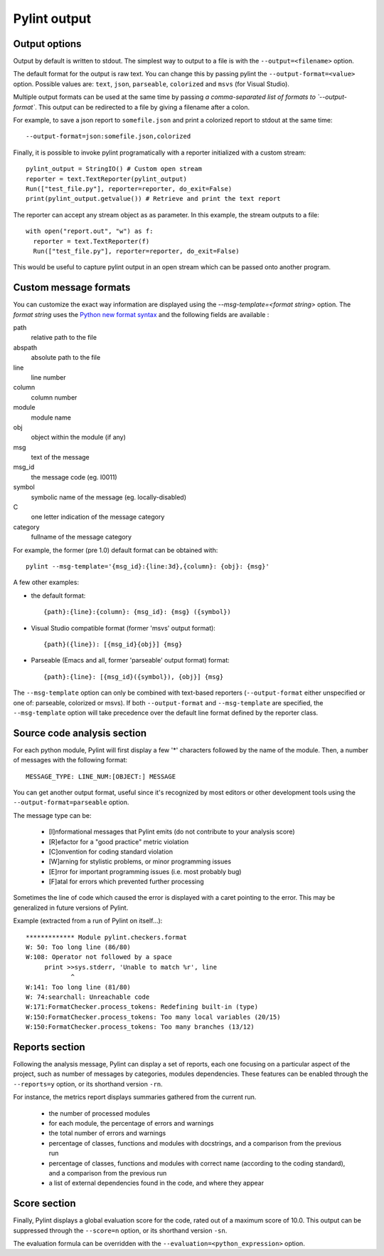 
Pylint output
-------------

Output options
''''''''''''''''''''''''''''
Output by default is written to stdout. The simplest way to output to a file is
with the ``--output=<filename>`` option.

The default format for the output is raw text. You can change this by passing
pylint the ``--output-format=<value>`` option. Possible values are: ``text``, ``json``,
``parseable``, ``colorized`` and ``msvs`` (for Visual Studio).

Multiple output formats can be used at the same time by passing
`a comma-separated list of formats to `--output-format``.
This output can be redirected to a file by giving a filename after a colon. 

For example, to save a json report to ``somefile.json`` and print 
a colorized report to stdout at the same time:
::

  --output-format=json:somefile.json,colorized

Finally, it is possible to invoke pylint programatically with a
reporter initialized with a custom stream:

::

  pylint_output = StringIO() # Custom open stream
  reporter = text.TextReporter(pylint_output)
  Run(["test_file.py"], reporter=reporter, do_exit=False)
  print(pylint_output.getvalue()) # Retrieve and print the text report

The reporter can accept any stream object as as parameter. In this example,
the stream outputs to a file:

::

  with open("report.out", "w") as f:
    reporter = text.TextReporter(f)
    Run(["test_file.py"], reporter=reporter, do_exit=False)

This would be useful to capture pylint output in an open stream which
can be passed onto another program.

Custom message formats
''''''''''''''''''''''''''''

You can customize the exact way information are displayed using the
`--msg-template=<format string>` option. The `format string` uses the
`Python new format syntax`_ and the following fields are available :

path
    relative path to the file
abspath
    absolute path to the file
line
    line number
column
    column number
module
    module name
obj
    object within the module (if any)
msg
    text of the message
msg_id
    the message code (eg. I0011)
symbol
    symbolic name of the message (eg. locally-disabled)
C
    one letter indication of the message category
category
    fullname of the message category

For example, the former (pre 1.0) default format can be obtained with::

  pylint --msg-template='{msg_id}:{line:3d},{column}: {obj}: {msg}'

A few other examples:

* the default format::

    {path}:{line}:{column}: {msg_id}: {msg} ({symbol})

* Visual Studio compatible format (former 'msvs' output format)::

    {path}({line}): [{msg_id}{obj}] {msg}

* Parseable (Emacs and all, former 'parseable' output format) format::

    {path}:{line}: [{msg_id}({symbol}), {obj}] {msg}

The ``--msg-template`` option can only be combined with text-based reporters (``--output-format`` either unspecified or one of: parseable, colorized or msvs).
If both ``--output-format`` and ``--msg-template`` are specified, the ``--msg-template`` option will take precedence over the default line format defined by the reporter class.

.. _Python new format syntax: https://docs.python.org/2/library/string.html#formatstrings

Source code analysis section
''''''''''''''''''''''''''''

For each python module, Pylint will first display a few '*' characters followed
by the name of the module. Then, a number of messages with the following format:
::

  MESSAGE_TYPE: LINE_NUM:[OBJECT:] MESSAGE

You can get another output format, useful since it's recognized by
most editors or other development tools using the ``--output-format=parseable``
option.

The message type can be:

  * [I]nformational messages that Pylint emits (do not contribute to your analysis score)
  * [R]efactor for a "good practice" metric violation
  * [C]onvention for coding standard violation
  * [W]arning for stylistic problems, or minor programming issues
  * [E]rror for important programming issues (i.e. most probably bug)
  * [F]atal for errors which prevented further processing

Sometimes the line of code which caused the error is displayed with
a caret pointing to the error. This may be generalized in future
versions of Pylint.

Example (extracted from a run of Pylint on itself...):

::

  ************* Module pylint.checkers.format
  W: 50: Too long line (86/80)
  W:108: Operator not followed by a space
       print >>sys.stderr, 'Unable to match %r', line
              ^
  W:141: Too long line (81/80)
  W: 74:searchall: Unreachable code
  W:171:FormatChecker.process_tokens: Redefining built-in (type)
  W:150:FormatChecker.process_tokens: Too many local variables (20/15)
  W:150:FormatChecker.process_tokens: Too many branches (13/12)


Reports section
'''''''''''''''

Following the analysis message, Pylint can display a set of reports,
each one focusing on a particular aspect of the project, such as number
of messages by categories, modules dependencies. These features can
be enabled through the ``--reports=y`` option, or its shorthand
version ``-rn``.

For instance, the metrics report displays summaries gathered from the
current run.

  * the number of processed modules
  * for each module, the percentage of errors and warnings
  * the total number of errors and warnings
  * percentage of classes, functions and modules with docstrings, and
    a comparison from the previous run
  * percentage of classes, functions and modules with correct name
    (according to the coding standard), and a comparison from the
    previous run
  * a list of external dependencies found in the code, and where they appear

Score section
'''''''''''''

Finally, Pylint displays a global evaluation score for the code, rated out of a
maximum score of 10.0. This output can be suppressed through the ``--score=n``
option, or its shorthand version ``-sn``.

The evaluation formula can be overridden with the
``--evaluation=<python_expression>`` option.
